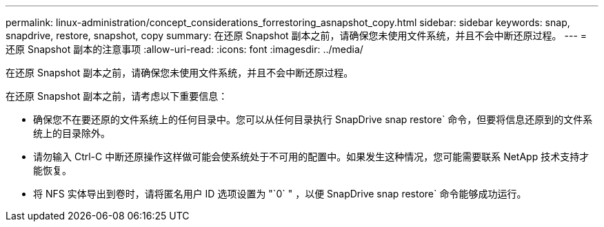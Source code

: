 ---
permalink: linux-administration/concept_considerations_forrestoring_asnapshot_copy.html 
sidebar: sidebar 
keywords: snap, snapdrive, restore, snapshot, copy 
summary: 在还原 Snapshot 副本之前，请确保您未使用文件系统，并且不会中断还原过程。 
---
= 还原 Snapshot 副本的注意事项
:allow-uri-read: 
:icons: font
:imagesdir: ../media/


[role="lead"]
在还原 Snapshot 副本之前，请确保您未使用文件系统，并且不会中断还原过程。

在还原 Snapshot 副本之前，请考虑以下重要信息：

* 确保您不在要还原的文件系统上的任何目录中。您可以从任何目录执行 SnapDrive snap restore` 命令，但要将信息还原到的文件系统上的目录除外。
* 请勿输入 Ctrl-C 中断还原操作这样做可能会使系统处于不可用的配置中。如果发生这种情况，您可能需要联系 NetApp 技术支持才能恢复。
* 将 NFS 实体导出到卷时，请将匿名用户 ID 选项设置为 "`0` " ，以便 SnapDrive snap restore` 命令能够成功运行。

